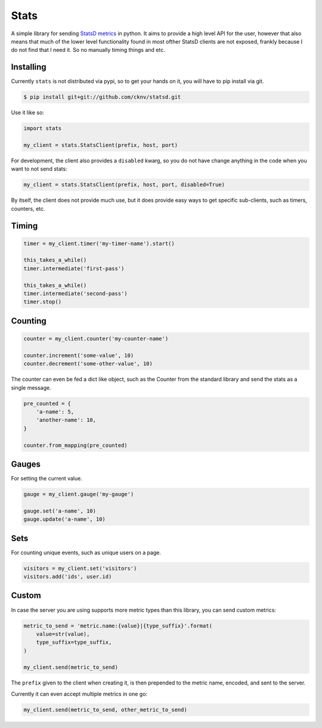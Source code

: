 Stats
=====

A simple library for sending `StatsD metrics <https://github.com/etsy/statsd/blob/master/docs/metric_types.md>`_ in python. It aims to provide a high level API for the user, however that also means that much of the lower level functionality found in most ofther StatsD clients are not exposed, frankly because I do not find that I need it. So no manually timing things and etc.

Installing
----------

Currently ``stats`` is not distributed via pypi, so to get your hands on it, you will have to pip install via git.

.. code-block:: shell

    $ pip install git+git://github.com/cknv/statsd.git


Use it like so:

.. code-block:: python

    import stats

    my_client = stats.StatsClient(prefix, host, port)

For development, the client also provides a ``disabled`` kwarg, so you do not have change anything in the code when you want to not send stats:

.. code-block:: python

    my_client = stats.StatsClient(prefix, host, port, disabled=True)

By itself, the client does not provide much use, but it does provide easy ways to get specific sub-clients, such as timers, counters, etc.

Timing
------

.. code-block:: python

    timer = my_client.timer('my-timer-name').start()

    this_takes_a_while()
    timer.intermediate('first-pass')

    this_takes_a_while()
    timer.intermediate('second-pass')
    timer.stop()

Counting
--------

.. code-block:: python

    counter = my_client.counter('my-counter-name')

    counter.increment('some-value', 10)
    counter.decrement('some-other-value', 10)

The counter can even be fed a dict like object, such as the Counter from the standard library and send the stats as a single message.

.. code-block:: python

    pre_counted = {
        'a-name': 5,
        'another-name': 10,
    }

    counter.from_mapping(pre_counted)

Gauges
------

For setting the current value.

.. code-block:: python

    gauge = my_client.gauge('my-gauge')

    gauge.set('a-name', 10)
    gauge.update('a-name', 10)

Sets
----

For counting unique events, such as unique users on a page.

.. code-block:: python

    visitors = my_client.set('visitors')
    visitors.add('ids', user.id)

Custom
------

In case the server you are using supports more metric types than this library, you can send custom metrics:

.. code-block:: python

    metric_to_send = 'metric.name:{value}|{type_suffix}'.format(
        value=str(value),
        type_suffix=type_suffix,
    )

    my_client.send(metric_to_send)

The ``prefix`` given to the client when creating it, is then prepended to the metric name, encoded, and sent to the server.

Currently it can even accept multiple metrics in one go:

.. code-block:: python

    my_client.send(metric_to_send, other_metric_to_send)
